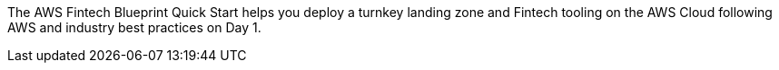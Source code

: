 // Replace the content in <>
// Briefly describe the software. Use consistent and clear branding. 
// Include the benefits of using the software on AWS, and provide details on usage scenarios.

The AWS Fintech Blueprint Quick Start helps you deploy a turnkey landing zone and Fintech tooling on the AWS Cloud following AWS and industry best practices on Day 1.


